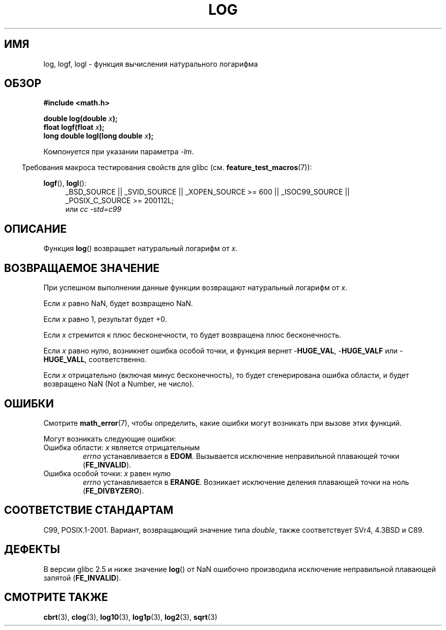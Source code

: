 .\" Copyright 1993 David Metcalfe (david@prism.demon.co.uk)
.\" and Copyright 2008, Linux Foundation, written by Michael Kerrisk
.\"     <mtk.manpages@gmail.com>
.\"
.\" Permission is granted to make and distribute verbatim copies of this
.\" manual provided the copyright notice and this permission notice are
.\" preserved on all copies.
.\"
.\" Permission is granted to copy and distribute modified versions of this
.\" manual under the conditions for verbatim copying, provided that the
.\" entire resulting derived work is distributed under the terms of a
.\" permission notice identical to this one.
.\"
.\" Since the Linux kernel and libraries are constantly changing, this
.\" manual page may be incorrect or out-of-date.  The author(s) assume no
.\" responsibility for errors or omissions, or for damages resulting from
.\" the use of the information contained herein.  The author(s) may not
.\" have taken the same level of care in the production of this manual,
.\" which is licensed free of charge, as they might when working
.\" professionally.
.\"
.\" Formatted or processed versions of this manual, if unaccompanied by
.\" the source, must acknowledge the copyright and authors of this work.
.\"
.\" References consulted:
.\"     Linux libc source code
.\"     Lewine's _POSIX Programmer's Guide_ (O'Reilly & Associates, 1991)
.\"     386BSD man pages
.\" Modified 1993-07-24 by Rik Faith (faith@cs.unc.edu)
.\" Modified 1995-08-14 by Arnt Gulbrandsen <agulbra@troll.no>
.\" Modified 2002-07-27 by Walter Harms
.\" 	(walter.harms@informatik.uni-oldenburg.de)
.\"
.\"*******************************************************************
.\"
.\" This file was generated with po4a. Translate the source file.
.\"
.\"*******************************************************************
.TH LOG 3 2010\-09\-20 "" "Руководство программиста Linux"
.SH ИМЯ
log, logf, logl \- функция вычисления натурального логарифма
.SH ОБЗОР
.nf
\fB#include <math.h>\fP
.sp
\fBdouble log(double \fP\fIx\fP\fB);\fP
.br
\fBfloat logf(float \fP\fIx\fP\fB);\fP
.br
\fBlong double logl(long double \fP\fIx\fP\fB);\fP
.fi
.sp
Компонуется при указании параметра \fI\-lm\fP.
.sp
.in -4n
Требования макроса тестирования свойств для glibc
(см. \fBfeature_test_macros\fP(7)):
.in
.sp
.ad l
\fBlogf\fP(), \fBlogl\fP():
.RS 4
_BSD_SOURCE || _SVID_SOURCE || _XOPEN_SOURCE\ >=\ 600 || _ISOC99_SOURCE
|| _POSIX_C_SOURCE\ >=\ 200112L;
.br
или \fIcc\ \-std=c99\fP
.RE
.ad
.SH ОПИСАНИЕ
Функция \fBlog\fP() возвращает натуральный логарифм от \fIx\fP.
.SH "ВОЗВРАЩАЕМОЕ ЗНАЧЕНИЕ"
При успешном выполнении данные функции возвращают натуральный логарифм от
\fIx\fP.

Если \fIx\fP равно NaN, будет возвращено NaN.

Если \fIx\fP равно 1, результат будет +0.

Если \fIx\fP стремится к плюс бесконечности, то будет возвращена плюс
бесконечность.

Если \fIx\fP равно нулю, возникнет ошибка особой точки, и функция вернет
\-\fBHUGE_VAL\fP, \-\fBHUGE_VALF\fP или \-\fBHUGE_VALL\fP, соответственно.

Если \fIx\fP отрицательно (включая минус бесконечность), то будет сгенерирована
ошибка области, и будет возвращено NaN (Not a Number, не число).
.SH ОШИБКИ
Смотрите \fBmath_error\fP(7), чтобы определить, какие ошибки могут возникать
при вызове этих функций.
.PP
Могут возникать следующие ошибки:
.TP 
Ошибка области: \fIx\fP является отрицательным
\fIerrno\fP устанавливается в \fBEDOM\fP. Вызывается исключение неправильной
плавающей точки (\fBFE_INVALID\fP).
.TP 
Ошибка особой точки: \fIx\fP равен нулю
\fIerrno\fP устанавливается в \fBERANGE\fP. Возникает исключение деления плавающей
точки на ноль (\fBFE_DIVBYZERO\fP).
.SH "СООТВЕТСТВИЕ СТАНДАРТАМ"
C99, POSIX.1\-2001. Вариант, возвращающий значение типа \fIdouble\fP, также
соответствует SVr4, 4.3BSD и C89.
.SH ДЕФЕКТЫ
В версии glibc 2.5 и ниже значение \fBlog\fP() от NaN ошибочно производила
исключение неправильной плавающей запятой (\fBFE_INVALID\fP).
.SH "СМОТРИТЕ ТАКЖЕ"
\fBcbrt\fP(3), \fBclog\fP(3), \fBlog10\fP(3), \fBlog1p\fP(3), \fBlog2\fP(3), \fBsqrt\fP(3)
